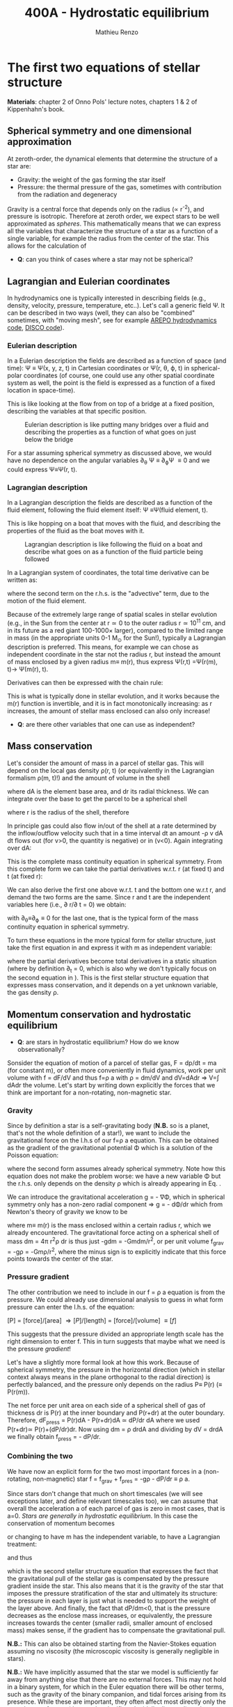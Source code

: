#+title: 400A - Hydrostatic equilibrium
#+author: Mathieu Renzo
#+email: mrenzo@arizona.edu

* The first two equations of stellar structure
*Materials*: chapter 2 of Onno Pols' lecture notes, chapters 1 & 2 of
Kippenhahn's book.

** Spherical symmetry and one dimensional approximation
At zeroth-order, the dynamical elements that determine the structure
of a star are:

 - Gravity: the weight of the gas forming the star itself
 - Pressure: the thermal pressure of the gas, sometimes with
   contribution from the radiation and degeneracy

Gravity is a central force that depends only on the radius (\prop r^{-2}),
and pressure is isotropic. Therefore at zeroth order, we expect stars
to be well approximated as /spheres/. This mathematically means that we
can express all the variables that characterize the structure of a
star as a function of a single variable, for example the radius from
the center of the star. This allows for the calculation of

:Question:
 - *Q*: can you think of cases where a star  may not be spherical?
:end:

** Lagrangian and Eulerian coordinates
In hydrodynamics one is typically interested in describing fields
(e.g., density, velocity, pressure, temperature, etc..). Let's call a
generic field \Psi. It can be described in two ways (well, they can also
be "combined" sometimes, with "moving mesh", see for example [[https://ui.adsabs.harvard.edu/abs/2020ApJS..248...32W/abstract][AREPO
hydrodynamics code]], [[https://ui.adsabs.harvard.edu/abs/2016ApJS..226....2D/abstract][DISCO code]]).

*** Eulerian description
In a Eulerian description the fields are described as a function of
space (and time): \Psi \equiv \Psi(x, y, z, t) in Cartesian coordinates or \Psi(r, \theta,
\varphi, t) in spherical-polar coordinates (of course, one could use any
other spatial coordinate system as well, the point is the field is
expressed as a function of a fixed location in space-time).

This is like looking at the flow from on top of a bridge at a fixed
position, describing the variables at that specific position.

#+CAPTION: Eulerian description is like putting many bridges over a fluid and describing the properties as a function of what goes on just below the bridge
#+ATTR_HTML: :width 50%  :alt https://www.flickr.com/photos/frixan/114822407/
[[./images/Eulerian-bridge.jpg]]

For a star assuming spherical symmetry as discussed above, we would
have no dependence on the angular variables \partial_{\theta} \Psi \equiv
\partial_{\varphi}\Psi \equiv 0 and we could express \Psi\equiv\Psi(r, t).

*** Lagrangian description
In a Lagrangian description the fields are described as a function of
the fluid element, following the fluid element itself: \Psi \equiv\Psi(fluid
element, t).

This is like hopping on a boat that moves with the fluid, and
describing the properties of the fluid as the boat moves with it.

#+CAPTION: Lagrangian description is like following the fluid on a boat and describe what goes on as a function of the fluid particle being followed
#+ATTR_HTML: :width 50% :alt https://www.snowaddiction.org/2015/10/the-zen-of-kayaking-i-photograph-the-fjords-of-norway-from-the-kayak-seat.html?m=1
[[./images/Lagrangian_kayak.jpg]]

In a Lagrangian system of coordinates, the total time derivative can
be written as:

#+begin_latex
\begin{equation}
 \frac{d}{dt} = \frac{\partial}{\partial t} + \frac{\partial x}{\partial t}\frac{\partial}{\partial x} + \frac{\partial y}{\partial t}\frac{\partial}{\partial y} +\frac{\partial z}{\partial t}\frac{\partial}{\partial z} \equiv \frac{\partial}{\partial t} + v\cdot\nabla \ \,
\end{equation}
#+end_latex

where the second term on the r.h.s. is the "advective" term, due to
the motion of the fluid element.

Because of the extremely large range of spatial scales in stellar
evolution (e.g., in the Sun from the center at r\simeq0 to the outer radius
r\simeq 10^{11} cm, and in its future as a red giant 100-1000\times larger),
compared to the limited range in mass (in the appropriate units 0-1
M_{\odot} for the Sun!), typically a Lagrangian description is preferred.
This means, for example we can chose as independent coordinate in the
star not the radius r, but instead the amount of mass enclosed by a
given radius m\equiv m(r), thus express \Psi(r,t) =\Psi(r(m), t)\rightarrow
\Psi(m(r), t).

Derivatives can then be expressed with the chain rule:
#+begin_latex
\begin{equation}
 \frac{\partial}{\partial m} = \frac{\partial r}{\partial m} \frac{\partial}{\partial m} \ \ .
\end{equation}
#+end_latex

This is what is typically done in stellar evolution, and it
works because the m(r) function is invertible, and it is in fact
monotonically increasing: as r increases, the amount of stellar mass
enclosed can also only increase!

:Questions:
 - *Q*: are there other variables that one can use as independent?
:end:

** Mass conservation

Let's consider the amount of mass in a parcel of stellar gas. This will
depend on the local gas density \rho(r, t) (or equivalently in the
Lagrangian formalism \rho(m, t)!) and the amount of volume in the shell

#+begin_latex
dm = \rho dAdr
#+end_latex

where dA is the element base area, and dr its radial thickness. We can
integrate over the base to get the parcel to be a spherical shell

#+begin_latex
\begin{equation}
\int dA = 4\pi r^{2}
\end{equation}
#+end_latex

where r is the radius of the shell, therefore

#+begin_latex
\begin{equation}
dm = 4\pi \rho r^{2} dr \ \ .
\end{equation}
#+end_latex

In principle gas could also flow in/out of the shell at a rate
determined by the inflow/outflow velocity such that in a time interval
dt an amount -\rho v dA dt flows out (for v>0, the quantity is negative)
or in (v<0). Again integrating over dA:

#+begin_latex
\begin{equation}
\label{eq:mass_continuity}
dm = 4\pi \rho r^{2} dr - 4\pi r^{2} \rho v dt \ \ .
\end{equation}
#+end_latex

This is the complete mass continuity equation in spherical symmetry.
From this complete form we can take the partial derivatives w.r.t. r
(at fixed t) and t (at fixed r):

#+begin_latex
\begin{equation}\label{eq:mass_continuity_rt}
\frac{\partial m}{\partial r} = 4\pi r^{2} \rho \ \ ,
\\

\frac{\partial m}{\partial t} = - 4\pi r^{2} \rho v \ \ .
\end{equation}
#+end_latex

We can also derive the first one above w.r.t. t and the bottom one
w.r.t r, and demand the two forms are the same. Since r and t are the
independent variables here (i.e., \partial r/\partial t = 0) we obtain:

#+begin_latex
\begin{equation}
\frac{\partial \rho}{\partial t} = - \frac{1}{r^{2}}\frac{\partial (r^{2}\rho v)}{\partial r} \Leftrightarrow \frac{\partial \rho}{\partial t} + \nabla\cdot(\rho v) = 0 \ \ ,
\end{equation}
#+end_latex
with \partial_{\theta}\equiv\partial_{\varphi}\equiv 0 for the last one, that is
the typical form of the mass continuity equation in spherical
symmetry.

To turn these equations in the more typical form for stellar
structure, just take the first equation in \ref{eq:mass_continuity_rt}
and express it with m as independent variable:

#+begin_latex
\begin{equation}\label{eq:mass_conservation}
\frac{\partial r}{\partial m} = \frac{1}{4\pi r^{2} \rho} \ \ ,
\end{equation}
#+end_latex

where the partial derivatives become total derivatives in a static
situation (where by definition \partial_{t} = 0, which is also why we don't
typically focus on the second equation in
\ref{eq:mass_continuity_rt}). This is the first stellar structure
equation that expresses mass conservation, and it depends on a yet
unknown variable, the gas density \rho.

** Momentum conservation and hydrostatic equilibrium

:Questions:
- *Q*: are stars in hydrostatic equilibrium? How do we know observationally?
:end:

Sonsider the equation of motion of a parcel of stellar gas, F = dp/dt
= ma (for constant m), or often more conveniently in fluid dynamics,
work per unit volume with f = dF/dV and thus f=\rho a with \rho = dm/dV and
dV=dAdr \Rightarrow V=\int dAdr the volume. Let's start by writing down explicitly
the forces that we think are important for a non-rotating,
non-magnetic star.

*** Gravity
Since by definition a star is a self-gravitating body (*N.B.* so is a
planet, that's not the whole definition of a star!), we want to
include the gravitational force on the l.h.s of our f=\rho a equation.
This can be obtained as the gradient of the gravitational potential \Phi
which is a solution of the Poisson equation:

#+begin_latex
\begin{equation}
\nabla^{2} \Phi = 4\pi G\rho \Rightarrow \frac{1}{r^{2}}\frac{\partial}{\partial r}\left(r^{2}\frac{\Phi}{\partial r} \right) = 4\pi G\rho \ \ ,
\end{equation}
#+end_latex

where the second form assumes already spherical symmetry. Note how
this equation does not make the problem worse: we have a new variable
\Phi but the r.h.s. only depends on the density \rho which is already
appearing in Eq. \ref{eq:mass_conservation}.

We can introduce the gravitational acceleration g = - \nabla\Phi, which in
spherical symmetry only has a non-zero radial component \Rightarrow g = - d\Phi/dr
which from Newton's theory of gravity we know to be

#+begin_latex
\begin{equation}
- \nabla \Phi = g \equiv g(m(r))= \frac{Gm(r)}{r^{2}} \ \ ,
\end{equation}
#+end_latex

where m\equiv m(r) is the mass enclosed within a certain radius r, which we
already encountered. The gravitational force acting on a spherical
shell of mass dm = 4\pi r^{2}\rho dr is thus just -gdm = -Gmdm/r^{2}, or per
unit volume f_{grav} = -g\rho = -Gm\rho/r^{2}, where the minus sign is to
explicitly indicate that this force points towards the center of the
star.

*** Pressure gradient
The other contribution we need to include in our f = \rho a equation is
from the pressure. We could already use dimensional analysis to guess
in what form pressure can enter the l.h.s. of the equation:

[P] = [force]/[area] \Rightarrow [P]/[length] = [force]/[volume] \equiv [f]

This suggests that the pressure divided an appropriate length scale
has the right dimension to enter f. This in turn suggests that maybe
what we need is the pressure /gradient/!

Let's have a slightly more formal look at how this work. Because of
spherical symmetry, the pressure in the horizontal direction (which in
stellar context always means in the plane orthogonal to the radial
direction) is perfectly balanced, and the pressure only depends on the
radius P\equiv P(r) (\equiv P(r(m)).

The net force per unit area on each side of a spherical shell of gas
of thickness dr is P(r) at the inner boundary and P(r+dr) at the outer
boundary. Therefore, dF_{press} = P(r)dA - P(r+dr)dA \simeq dP/dr dA where we
used P(r+dr)\simeq P(r)+(dP/dr)dr. Now using dm = \rho drdA and dividing by dV
= drdA we finally obtain f_{press} = - dP/dr.

*** Combining the two

We have now an explicit form for the two most important forces in a
(non-rotating, non-magnetic) star f = f_{grav} + f_{pres} = -g\rho - dP/dr \equiv \rho
a.

Since stars don't change that much on short timescales (we will see
exceptions later, and define relevant timescales too), we can assume
that overall the acceleration a of each parcel of gas is zero in most
cases, that is a=0. /Stars are generally in hydrostatic equilibrium/. In
this case the conservation of momentum becomes

#+begin_latex
\begin{equation}
\frac{dP}{dr} = -g\rho = -\frac{Gm}{r^{2}}\rho \ \ ,
\end{equation}
#+end_latex

or changing to have m has the independent variable, to have a
Lagrangian treatment:

#+begin_latex
\begin{equation}
\frac{dP}{dr} = \frac{dP}{dm}\frac{dm}{dr} = \frac{dP}{dm}4\pi r^{2}\rho
\end{equation}
#+end_latex

and thus

#+begin_latex
\begin{equation}\label{eq:HSE}
\frac{dP}{dm} = -\frac{Gm}{4\pi r^{4}} \ \ ,
\end{equation}
#+end_latex

which is the second stellar structure equation that expresses the fact
that the gravitational pull of the stellar gas is compensated by the
pressure gradient inside the star. This also means that it is the
gravity of the star that imposes the pressure stratification of the
star and ultimately its structure: the pressure in each layer is just
what is needed to support the weight of the layer above. And finally,
the fact that dP/dm<0, that is the pressure decreases as the enclose
mass increases, or equivalently, the pressure increases towards the
center (smaller radii, smaller amount of enclosed mass) makes sense,
if the gradient has to compensate the gravitational pull.

*N.B.:* This can also be obtained starting from the Navier-Stokes
equation assuming no viscosity (the microscopic viscosity is generally
negligible in stars).

*N.B.:* We have implicitly assumed that the star we model is
sufficiently far away from anything else that there are no external
forces. This may not hold in a binary system, for which in the
Euler equation there will be other terms, such as the gravity of the
binary companion, and tidal forces arising from its presence. While
these are important, they often affect most directly only the outer
layers of a star (that can be significantly tidally distorted), and
can maybe be neglected further in the interior.

Equations Eq. \ref{eq:mass_conservation} and \ref{eq:HSE} are two
differential equations, that under the assumption of spherical
symmetry are ordinary differential equations (\partial_{r} \rightarrow d/dr),
for the function m\equiv m(r) that depend on P, \rho. We thus have three
variables (m, P, \rho) and two equations: we cannot yet solve for the
structure of a star. We will close the system of equations (meaning,
obtain as many equations as variables, so we can solve for the stellar
structure) later in the course.

*** Estimate for the central pressure

A first estimate for the central pressure can be obtained substituting
the local gradient with the difference from surface to the core across
the entire mass of the star dP/dm \rightarrow (P_{surface} - P_{center})/M \simeq
-P_{center}/M, where we also use P increases inwards and thus it is
legitimate to expect P_{center}\gg P_{surface}. Then, on the l.h.s. of Eq.
\ref{eq:HSE}, we should take as estimates some fraction of the total
mass M and radius R. For the sake of simplicity, let's take the
fraction to be 1 and drop the 4\pi:

#+begin_latex
\begin{equation}
P_\mathrm{center} = \frac{GM^{2}}{R^{4}}\ \ ,
\end{equation}
#+end_latex

Plugging in the numbers for the Sun this gives P_{center}\simeq 10^{16}
dyne cm^{-2}^{}\simeq 10^{10} atmospheres. Although this a is very imprecise
estimate, it already gives the idea that the pressure in the center of
the Sun must be extremely high. See Onno Pols chapter 2 for more
precise estimates and lower bounds.

** Dynamical timescale estimates
Let's say that the star was not in hydrostatic equilibrium, but still
spherically symmetric. Returning to the general form for the momentum
conservation f = \rho a \equiv \rho \partial^{2}r/\partial t^{2} we have

#+begin_latex
\begin{equation}\label{eq:dyn}
\rho \frac{\partial^{2} r}{\partial t^{2}} = -\frac{dP}{dr} -\frac{Gm}{r^{2}}\rho \ \ ,
\end{equation}
#+end_latex

where since P decreases inwards, dP/dr<0, so the first term on the
l.h.s. pushes outwards (positive radial acceleration), while gravity
pulls inward, as one would expect.

Normally, for a star, we expect these two terms to balance each other,
but what happens if we turn one off?

*** Explosion timescale
Let's turn off gravity, setting g = - Gm/r^{2 }\rightarrow 0! To estimate how long it takes for the pressure
gradient to push the gas out to a radius comparable to the radius of
the star we can do the following rough substitution in the dynamical
equation above:
 - \partial^{2} r \rightarrow R (outer radius of the star)
 - \partial t^{2} \rightarrow \tau_{expl}^{2}
 - dP/dr\rightarrow P_{avg}/R with P_{avg} some averaged pressure in the star
 - \rho \rightarrow \rho_{avg} some averaged density of the star
and we obtain:

#+begin_latex
\begin{equation}
\tau_\mathrm{expl} = \frac{R}{\sqrt{\frac{P_{avg}}{\rho_{avg}}_{}}} = \frac{R}{c_{s}}\ \ .
\end{equation}
#+end_latex

where, if we interpret P and \rho as some average values throughout the
star the sound speed c_{s}^{2} = P/\rho appears!

*** Free fall timescale
Almost by definition, this is how the star would collapse if there
were no forces other than gravity, so let's turn off the pressure
gradient dP/dr\rightarrow0. Then, as above:
 - \partial^{2} r \rightarrow R (outer radius of the star)
 - \partial t^{2} \rightarrow \tau_{ff}^{2}
 - m \rightarrow M (total mass)
we get:

#+begin_latex
\begin{equation}
\tau_\mathrm{ff} = \sqrt{\frac{R^{3}}{GM}} \equiv \sqrt{\frac{1}{G\rho_\mathrm{avg}}}\ \ ,
\end{equation}
#+end_latex
with \rho_{avg} = 3M/(4\pi R^{3}) average density of the star.


** Introduction to =MESA_web=
We will discuss in detail stellar evolution codes, numerical
strategies for solving the stellar structure equations, and what goes
on in MESA/MESA-web. For now I just want to introduce this tool and
show you how you can obtain numerical stellar models.

- [[http://user.astro.wisc.edu/~townsend/static.php?ref=mesa-web-input][Description of Input]]
- [[http://user.astro.wisc.edu/~townsend/static.php?ref=mesa-web-submit][Submission website]]
- Example output:
  1. Download the zip file from the email you receive when the
     calculation is done
  2. Unzip the file, the content has a =*.mp4= video with the evolution
     of some quantities (depending on the star you asked, it may be
     very short), an =input.txt= file that reminds you of what you put
     into =MESA-web=, the  =trimmed_history.data=  and a few
     =profile*.data=, and a =profiles.index= that contains a map of which
     =profile*.data= maps to which "model number" (i.e., timestep of the
     code).
  3. You can inspect the =txt, =list=, and =*.data= files using your text
     editor.

     The =trimmed_history.data= contains in each column global variables
     of the star (e.g., surface luminosity, outer radius, etc.) and
     each row correspond to a specific timestep. This is what you can
     use to plot, for example, an Herzsprung-Russell diagram using the
     columns =log_L= and =log_Teff=.

     The =profile*.data= files contain each a snapshot of the internal
     structure of the star you simulated at fixed time, so each column
     corresponds to a quantity that takes different values at
     different locations in the star (e.g., Lagrangian mass
     coordinate, density, pressure, opacity). Each row corresponds to
     a "mesh point", that is a discretized spatial coordinate (we will
     see later on how codes solve the stellar structure equations)

     Refer to the [[http://user.astro.wisc.edu/~townsend/static.php?ref=mesa-web-output][MESA-web output page]] for a full description of the
     output.
  4. /If/ you want you can use the python module [[http://user.astro.wisc.edu/~townsend/resource/tools/mesa-web/mesa_web.py][mesa_web.py]] provided by
     =MESA_web= to read the output in the =*.data=, but remember these are
     just plain text, so you can also write your own.

* Homework
- Calculate the Keplerian period of a point mass orbiting at the
  surface of a star and compare it to the free fall timescale of the
  star.
- Calculate the free fall timescale for the Sun, for a Red Supergiant
  with M=10M_{\odot} and R=1000R_{\odot} and a White Dwarf with M=1M_{\odot}
  R=1000km, and a Neutron star with M=1M_{\odot} and radius R=10km.
  Compare also their average densities.
- Skim [[https://ui.adsabs.harvard.edu/abs/2023arXiv230915930F/abstract][MESA-web paper by Fields et al. 2022]].
- Using MESA-web make a 1 M_{\odot} star until age 4.5\times10^{9} years (a
  very rough model of the Sun as it is today!). Plot m(r), make sure
  to label your axes properly (including units!)
- With the model above, check the central pressure of the star (you
  can also plot P(m) and P(r), or look at the final frame in the
  movie made by MESA-web for you) and compare it with the estimate
  above and the one provided in Onno Pols' lecture notes.
- Check also the outer luminosity: is it the value you expected?
